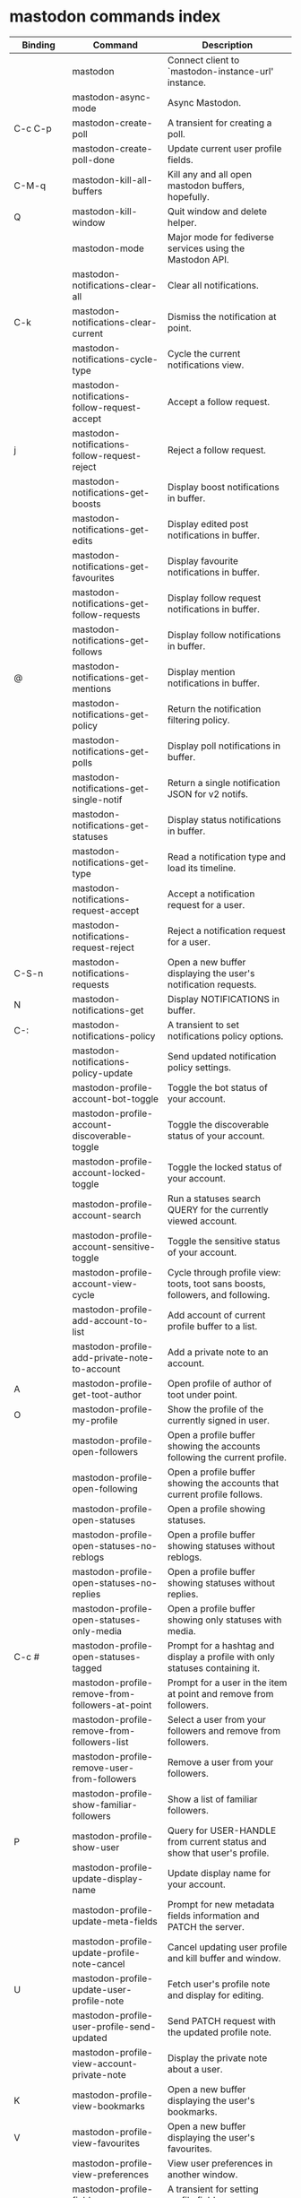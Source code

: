 
* mastodon commands index

#+BEGIN_SRC emacs-lisp :results table :colnames '("Binding" "Command" "Description") :exports results
  (let (rows)
    (mapatoms
     (lambda (symbol)
       (when (and (string-match "^mastodon"
                                (symbol-name symbol))
                  (commandp symbol))
         (let* ((doc (car
                      (split-string
                       (or (documentation symbol t) "")
                       "\n")))
                ;; add more keymaps here
                ;; some keys are in sub 'keymap keys inside a map
                (maps (list mastodon-mode-map
                            mastodon-toot-mode-map
                            mastodon-profile-mode-map
                            mastodon-notifications--map
                            mastodon-tl--shr-image-map-replacement
                            mastodon-profile-update-mode-map
                            mastodon-views-map
                            mastodon-views--follow-suggestions-map
                            mastodon-views--scheduled-map
                            mastodon-views--view-lists-keymap
                            mastodon-views--view-follow-requests-keymap
                            mastodon-views--view-filters-keymap))
                (binding-code
                 (let ((keys (where-is-internal symbol maps nil nil (command-remapping symbol))))
                   ;; just take first 2 bindings:
                   (if (> (length keys) 2)
                       (list (car keys) (cadr keys))
                     keys)))
                ;; (or (car (rassoc symbol mastodon-mode-map))
                ;; (car (rassoc symbol (cadr mastodon-toot-mode-map)))
                ;; (car (rassoc symbol (cadr mastodon-profile-mode-map)))
                ;; (car (rassoc symbol mastodon-notifications--map))))
                (binding-str (if binding-code
                                 (mapconcat #'help--key-description-fontified
                                            binding-code ", ")
                               "")))
           (push `(,binding-str ,symbol ,doc) rows)
           rows))))
    (sort rows (lambda (x y) (string-lessp (cadr x) (cadr y)))))
#+END_SRC

#+RESULTS:
| Binding          | Command                                           | Description                                                                    |
|------------------+---------------------------------------------------+--------------------------------------------------------------------------------|
|                  | mastodon                                          | Connect client to `mastodon-instance-url' instance.                            |
|                  | mastodon-async-mode                               | Async Mastodon.                                                                |
| C-c C-p          | mastodon-create-poll                              | A transient for creating a poll.                                               |
|                  | mastodon-create-poll-done                         | Update current user profile fields.                                            |
| C-M-q            | mastodon-kill-all-buffers                         | Kill any and all open mastodon buffers, hopefully.                             |
| Q                | mastodon-kill-window                              | Quit window and delete helper.                                                 |
|                  | mastodon-mode                                     | Major mode for fediverse services using the Mastodon API.                      |
|                  | mastodon-notifications-clear-all                 | Clear all notifications.                                                       |
| C-k              | mastodon-notifications-clear-current             | Dismiss the notification at point.                                             |
|                  | mastodon-notifications-cycle-type                | Cycle the current notifications view.                                          |
|                  | mastodon-notifications-follow-request-accept     | Accept a follow request.                                                       |
| j                | mastodon-notifications-follow-request-reject     | Reject a follow request.                                                       |
|                  | mastodon-notifications-get-boosts                | Display boost notifications in buffer.                                         |
|                  | mastodon-notifications-get-edits                 | Display edited post notifications in buffer.                                   |
|                  | mastodon-notifications-get-favourites            | Display favourite notifications in buffer.                                     |
|                  | mastodon-notifications-get-follow-requests       | Display follow request notifications in buffer.                                |
|                  | mastodon-notifications-get-follows               | Display follow notifications in buffer.                                        |
| @                | mastodon-notifications-get-mentions              | Display mention notifications in buffer.                                       |
|                  | mastodon-notifications-get-policy                | Return the notification filtering policy.                                      |
|                  | mastodon-notifications-get-polls                 | Display poll notifications in buffer.                                          |
|                  | mastodon-notifications-get-single-notif          | Return a single notification JSON for v2 notifs.                               |
|                  | mastodon-notifications-get-statuses              | Display status notifications in buffer.                                        |
|                  | mastodon-notifications-get-type                  | Read a notification type and load its timeline.                                |
|                  | mastodon-notifications-request-accept            | Accept a notification request for a user.                                      |
|                  | mastodon-notifications-request-reject            | Reject a notification request for a user.                                      |
| C-S-n            | mastodon-notifications-requests                  | Open a new buffer displaying the user's notification requests.                 |
| N                | mastodon-notifications-get                        | Display NOTIFICATIONS in buffer.                                               |
| C-:              | mastodon-notifications-policy                     | A transient to set notifications policy options.                               |
|                  | mastodon-notifications-policy-update              | Send updated notification policy settings.                                     |
|                  | mastodon-profile-account-bot-toggle              | Toggle the bot status of your account.                                         |
|                  | mastodon-profile-account-discoverable-toggle     | Toggle the discoverable status of your account.                                |
|                  | mastodon-profile-account-locked-toggle           | Toggle the locked status of your account.                                      |
|                  | mastodon-profile-account-search                  | Run a statuses search QUERY for the currently viewed account.                  |
|                  | mastodon-profile-account-sensitive-toggle        | Toggle the sensitive status of your account.                                   |
|                  | mastodon-profile-account-view-cycle              | Cycle through profile view: toots, toot sans boosts, followers, and following. |
|                  | mastodon-profile-add-account-to-list             | Add account of current profile buffer to a list.                               |
|                  | mastodon-profile-add-private-note-to-account     | Add a private note to an account.                                              |
| A                | mastodon-profile-get-toot-author                 | Open profile of author of toot under point.                                    |
| O                | mastodon-profile-my-profile                      | Show the profile of the currently signed in user.                              |
|                  | mastodon-profile-open-followers                  | Open a profile buffer showing the accounts following the current profile.      |
|                  | mastodon-profile-open-following                  | Open a profile buffer showing the accounts that current profile follows.       |
|                  | mastodon-profile-open-statuses                   | Open a profile showing statuses.                                               |
|                  | mastodon-profile-open-statuses-no-reblogs        | Open a profile buffer showing statuses without reblogs.                        |
|                  | mastodon-profile-open-statuses-no-replies        | Open a profile buffer showing statuses without replies.                        |
|                  | mastodon-profile-open-statuses-only-media        | Open a profile buffer showing only statuses with media.                        |
| C-c #            | mastodon-profile-open-statuses-tagged            | Prompt for a hashtag and display a profile with only statuses containing it.   |
|                  | mastodon-profile-remove-from-followers-at-point  | Prompt for a user in the item at point and remove from followers.              |
|                  | mastodon-profile-remove-from-followers-list      | Select a user from your followers and remove from followers.                   |
|                  | mastodon-profile-remove-user-from-followers      | Remove a user from your followers.                                             |
|                  | mastodon-profile-show-familiar-followers         | Show a list of familiar followers.                                             |
| P                | mastodon-profile-show-user                       | Query for USER-HANDLE from current status and show that user's profile.        |
|                  | mastodon-profile-update-display-name             | Update display name for your account.                                          |
|                  | mastodon-profile-update-meta-fields              | Prompt for new metadata fields information and PATCH the server.               |
|                  | mastodon-profile-update-profile-note-cancel      | Cancel updating user profile and kill buffer and window.                       |
| U                | mastodon-profile-update-user-profile-note        | Fetch user's profile note and display for editing.                             |
|                  | mastodon-profile-user-profile-send-updated       | Send PATCH request with the updated profile note.                              |
|                  | mastodon-profile-view-account-private-note       | Display the private note about a user.                                         |
| K                | mastodon-profile-view-bookmarks                  | Open a new buffer displaying the user's bookmarks.                             |
| V                | mastodon-profile-view-favourites                 | Open a new buffer displaying the user's favourites.                            |
|                  | mastodon-profile-view-preferences                | View user preferences in another window.                                       |
|                  | mastodon-profile-fields                           | A transient for setting profile fields.                                        |
|                  | mastodon-profile-fields-update                    | Update current user profile fields.                                            |
|                  | mastodon-profile-mode                             | Toggle mastodon profile minor mode.                                            |
|                  | mastodon-profile-update-mode                      | Minor mode to update user profile.                                             |
|                  | mastodon-search-load-link-posts                  | Load timeline of posts containing link at point.                               |
| s                | mastodon-search-query                            | Prompt for a search QUERY and return accounts, statuses, and hashtags.         |
|                  | mastodon-search-query-accounts-followed          | Run an accounts search QUERY, limited to your followers.                       |
|                  | mastodon-search-query-cycle                      | Cycle through search types: accounts, hashtags, and statuses.                  |
|                  | mastodon-search-trending-links                   | Display a list of links trending on your instance.                             |
|                  | mastodon-search-trending-statuses                | Display a list of statuses trending on your instance.                          |
|                  | mastodon-search-trending-tags                    | Display a list of tags trending on your instance.                              |
|                  | mastodon-search-mode                              | Toggle mastodon search minor mode.                                             |
| /                | mastodon-switch-to-buffer                         | Switch to a live mastodon buffer.                                              |
|                  | mastodon-tl-announcements                        | Display announcements from your instance.                                      |
|                  | mastodon-tl-block-domain                         | Read a domain and block it.                                                    |
| B                | mastodon-tl-block-user                           | Query for USER-HANDLE from current status and block that user.                 |
| <mouse-2>        | mastodon-tl-click-image-or-video                 | Click to play video with `mpv.el'.                                             |
|                  | mastodon-tl-copy-image-caption                   | Copy the caption of the image at point.                                        |
|                  | mastodon-tl-disable-notify-user-posts            | Query for USER-HANDLE and disable notifications when they post.                |
| m                | mastodon-tl-dm-user                              | Query for USER-HANDLE from current status and compose a message to that user.  |
|                  | mastodon-tl-do-link-action                       | Do the action of the link at point.                                            |
|                  | mastodon-tl-do-link-action-at-point              | Do the action of the link at POS.                                              |
|                  | mastodon-tl-enable-notify-user-posts             | Query for USER-HANDLE and enable notifications when they post.                 |
|                  | mastodon-tl-filter-user-user-posts-by-language   | Query for USER-HANDLE and filter display of their posts by language.           |
|                  | mastodon-tl-fold-post                            | Fold post at point, if it is too long.                                         |
| !                | mastodon-tl-fold-post-toggle                     | Toggle the folding status of the toot at point.                                |
|                  | mastodon-tl-follow-tag                           | Prompt for a tag (from post at point) and follow it.                           |
| W                | mastodon-tl-follow-user                          | Query for USER-HANDLE from current status and follow that user.                |
|                  | mastodon-tl-follow-user-disable-boosts           | Prompt for a USER-HANDLE, and disable display of boosts in home timeline.      |
|                  | mastodon-tl-follow-user-enable-boosts            | Prompt for a USER-HANDLE, and enable display of boosts in home timeline.       |
| '                | mastodon-tl-followed-tags-timeline               | Open a timeline of multiple tags.                                              |
| F                | mastodon-tl-get-federated-timeline               | Open federated timeline.                                                       |
| H                | mastodon-tl-get-home-timeline                    | Open home timeline.                                                            |
| L                | mastodon-tl-get-local-timeline                   | Open local timeline.                                                           |
| \                | mastodon-tl-get-remote-local-timeline            | Prompt for an instance domain and try to display its local timeline.           |
| #                | mastodon-tl-get-tag-timeline                     | Prompt for tag and opens its timeline.                                         |
| n                | mastodon-tl-goto-next-item                       | Jump to next item.                                                             |
| p                | mastodon-tl-goto-prev-item                       | Jump to previous item.                                                         |
| "                | mastodon-tl-list-followed-tags                   | List followed tags. View timeline of tag user choses.                          |
| C-<return>       | mastodon-tl-mpv-play-video-at-point              | Play the video or gif at point with an mpv process.                            |
|                  | mastodon-tl-mpv-play-video-from-byline           | Run `mastodon-tl-mpv-play-video-at-point' on first moving image in post.      |
|                  | mastodon-tl-mute-thread                          | Mute the thread displayed in the current buffer.                               |
| M                | mastodon-tl-mute-user                            | Query for USER-HANDLE from current status and mute that user.                  |
| TAB, M-n         | mastodon-tl-next-tab-item                        | Move to the next interesting item.                                             |
| v                | mastodon-tl-poll-vote                            | If there is a poll at point, prompt user for OPTION to vote on it.             |
| S-TAB, <backtab> | mastodon-tl-previous-tab-item                    | Move to the previous interesting item.                                         |
|                  | mastodon-tl-remote-tag-timeline                  | Call `mastodon-tl-get-remote-local-timeline' but for a TAG timeline.          |
| Z                | mastodon-tl-report-to-mods                       | Report the author of the toot at point to your instance moderators.            |
| SPC              | mastodon-tl-scroll-up-command                    | Call `scroll-up-command', loading more toots if necessary.                     |
|                  | mastodon-tl-single-toot                          | View toot at point in separate buffer.                                         |
|                  | mastodon-tl-some-followed-tags-timeline          | Prompt for some tags, and open a timeline for them.                            |
| C-'              | mastodon-tl-tag-group-timeline                   | Load a timeline of a tag group from `mastodon-tl--tags-groups'.                |
| RET, T           | mastodon-tl-thread                               | Open thread buffer for toot at point.                                          |
|                  | mastodon-tl-toggle-sensitive-image               | Toggle dislay of sensitive image at point.                                     |
|                  | mastodon-tl-toggle-spoiler-in-thread             | Toggler content warning for all posts in current thread.                       |
| c                | mastodon-tl-toggle-spoiler-text-in-toot          | Toggle the visibility of the spoiler text in the current toot.                 |
|                  | mastodon-tl-unblock-domain                       | Read a blocked domain and unblock it.                                          |
| C-S-b            | mastodon-tl-unblock-user                         | Query for USER-HANDLE from list of blocked users and unblock that user.        |
|                  | mastodon-tl-unfilter-user-languages              | Remove any language filters for USER-HANDLE.                                   |
|                  | mastodon-tl-unfold-post                          | Unfold the toot at point if it is folded (read-more).                          |
|                  | mastodon-tl-unfollow-tag                         | Prompt for a followed tag, and unfollow it.                                    |
| C-S-w            | mastodon-tl-unfollow-user                        | Query for USER-HANDLE from current status and unfollow that user.              |
|                  | mastodon-tl-unmute-thread                        | Unmute the thread displayed in the current buffer.                             |
| S-RET            | mastodon-tl-unmute-user                          | Query for USER-HANDLE from list of muted users and unmute that user.           |
| u, g             | mastodon-tl-update                               | Update timeline with new toots.                                                |
|                  | mastodon-tl-view-full-image                      | Browse full-sized version of image at point in a new window.                   |
|                  | mastodon-tl-view-full-image-or-play-video        | View full sized version of image at point, or try to play video.               |
|                  | mastodon-tl-view-item-on-own-instance            | Load current toot on your own instance.                                        |
|                  | mastodon-tl-view-whole-thread                    | From a thread view, view entire thread.                                        |
| t                | mastodon-toot                                     | Update instance with new toot. Content is captured in a new buffer.            |
| C-c C-a          | mastodon-toot-attach-media                       | Prompt for an attachment FILE with DESCRIPTION.                                |
| o                | mastodon-toot-browse-toot-url                    | Browse URL of toot at point.                                                   |
| C-c C-k          | mastodon-toot-cancel                             | Kill new-toot buffer/window. Does not POST content.                            |
| C-c C-v          | mastodon-toot-change-visibility                  | Change the current visibility to the next valid value.                         |
| C-c !            | mastodon-toot-clear-all-attachments              | Remove all attachments from a toot draft.                                      |
| C-c C-o          | mastodon-toot-clear-poll                         | Remove poll from toot compose buffer.                                          |
|                  | mastodon-toot-copy-toot-text                     | Copy text of toot at point.                                                    |
| C                | mastodon-toot-copy-toot-url                      | Copy URL of toot at point.                                                     |
| C-c C-p          | mastodon-toot-create-poll                        | Prompt for new poll options and return as a list.                              |
|                  | mastodon-toot-delete-all-drafts                  | Delete all drafts.                                                             |
| D                | mastodon-toot-delete-and-redraft-toot            | Delete and redraft user's toot at point synchronously.                         |
|                  | mastodon-toot-delete-draft-toot                  | Prompt for a draft toot and delete it.                                         |
| d                | mastodon-toot-delete-toot                        | Delete user's toot at point synchronously.                                     |
|                  | mastodon-toot-download-custom-emoji              | Download `mastodon-instance-url's custom emoji.                                |
|                  | mastodon-toot-edit-media-description             | Prompt for an attachment, and update its description.                          |
| e                | mastodon-toot-edit-toot-at-point                 | Edit the user's toot at point.                                                 |
|                  | mastodon-toot-enable-custom-emoji                | Add `mastodon-instance-url's custom emoji to `emojify'.                        |
| C-c C-e          | mastodon-toot-insert-emoji                       | Prompt to insert an emoji.                                                     |
| .                | mastodon-toot-list-boosters                      | List the boosters of toot at point.                                            |
| ,                | mastodon-toot-list-favouriters                   | List the favouriters of toot at point.                                         |
|                  | mastodon-toot-open-draft-toot                    | Prompt for a draft and compose a toot with it.                                 |
| i                | mastodon-toot-pin-toot-toggle                    | Pin or unpin user's toot at point.                                             |
| r                | mastodon-toot-reply                              | Reply to toot at `point'.                                                      |
|                  | mastodon-toot-save-draft                         | Save the current compose toot text as a draft.                                 |
| C-c C-s          | mastodon-toot-schedule-toot                      | Read a date (+ time) in the minibuffer and schedule the current toot.          |
| C-c C-c          | mastodon-toot-send                               | POST contents of new-toot buffer to fediverse instance and kill buffer.        |
| C-c C-w          | mastodon-toot-set-content-warning                | Set a content warning for the current toot.                                    |
|                  | mastodon-toot-set-default-visibility             | Set the default visibility for toots on the server.                            |
| C-c C-l          | mastodon-toot-set-toot-language                  | Prompt for a language and set `mastodon-toot--language'.                       |
| k                | mastodon-toot-toggle-bookmark                    | Bookmark or unbookmark toot at point.                                          |
| b                | mastodon-toot-toggle-boost                       | Boost/unboost toot at `point'.                                                 |
| f                | mastodon-toot-toggle-favourite                   | Favourite/unfavourite toot at `point'.                                         |
| C-c C-n          | mastodon-toot-toggle-nsfw                        | Toggle `mastodon-toot--content-nsfw'.                                          |
| a                | mastodon-toot-translate-toot-text                | Translate text of toot at point.                                               |
| E                | mastodon-toot-view-toot-edits                    | View editing history of the toot at point in a popup buffer.                   |
|                  | mastodon-toot-mode                                | Minor mode for composing toots.                                                |
|                  | mastodon-transient-choice-add                    | Add another poll choice if possible.                                           |
|                  | mastodon-update-profile-note                      | Update current user profile note.                                              |
|                  | mastodon-url-lookup                               | If a URL resembles a fediverse link, try to load in `mastodon.el'.             |
|                  | mastodon-url-lookup-force                         | Call `mastodon-url-lookup' without checking if URL is fedi-like.               |
| :                | mastodon-user-settings                            | A transient for setting current user settings.                                 |
|                  | mastodon-user-settings-update                     | Update current user settings on the server.                                    |
|                  | mastodon-views-add-account-to-list               | Prompt for a list and for an account, add account to list.                     |
|                  | mastodon-views-add-account-to-list-at-point      | Prompt for account and add to list at point.                                   |
|                  | mastodon-views-add-filter-kw                     | Add a keyword to filter at point.                                              |
|                  | mastodon-views-add-toot-account-at-point-to-list | Prompt for a list, and add the account of the toot at point to it.             |
|                  | mastodon-views-cancel-scheduled-toot             | Cancel the scheduled toot at point.                                            |
|                  | mastodon-views-copy-scheduled-toot-text          | Copy the text of the scheduled toot at point.                                  |
|                  | mastodon-views-create-filter                     | Create a filter for a word.                                                    |
|                  | mastodon-views-create-list                       | Create a new list.                                                             |
|                  | mastodon-views-delete-filter                     | Delete filter at point.                                                        |
|                  | mastodon-views-delete-list                       | Prompt for a list and delete it.                                               |
|                  | mastodon-views-delete-list-at-point              | Delete list at point.                                                          |
|                  | mastodon-views-edit-list                         | Prompt for a list and edit the name and replies policy.                        |
|                  | mastodon-views-edit-list-at-point                | Edit list at point.                                                            |
|                  | mastodon-views-edit-scheduled-as-new             | Edit scheduled status as new toot.                                             |
|                  | mastodon-views-instance-desc-misskey             | Show instance description for a misskey/firefish server.                       |
|                  | mastodon-views-remove-account-from-list          | Prompt for a list, select an account and remove from list.                     |
|                  | mastodon-views-remove-account-from-list-at-point | Prompt for account and remove from list at point.                              |
|                  | mastodon-views-remove-filter-kw                  | Remove keyword from filter at point.                                           |
|                  | mastodon-views-reschedule-toot                   | Reschedule the scheduled toot at point.                                        |
|                  | mastodon-views-update-filter                     | Update filter at point.                                                        |
|                  | mastodon-views-update-filter-kw                  | Update filter keyword.                                                         |
| I                | mastodon-views-view-filters                      | View the user's filters in a new buffer.                                       |
| R                | mastodon-views-view-follow-requests              | Open a new buffer displaying the user's follow requests.                       |
| G                | mastodon-views-view-follow-suggestions           | Display a buffer of suggested accounts to follow.                              |
| ;                | mastodon-views-view-instance-description         | View the details of the instance the current post's author is on.              |
|                  | mastodon-views-view-instance-description-brief   | View brief details of the instance the current post's author is on.            |
|                  | mastodon-views-view-list-timeline                | Prompt for a list and view its timeline.                                       |
| X                | mastodon-views-view-lists                        | Show the user's lists in a new buffer.                                         |
|                  | mastodon-views-view-own-instance                 | View details of your own instance.                                             |
|                  | mastodon-views-view-own-instance-brief           | View brief details of your own instance.                                       |
| S                | mastodon-views-view-scheduled-toots              | Show the user's scheduled toots in a new buffer.                               |
|                  | mastodon-views-view-timeline-list-at-point       | View timeline of list at point.                                                |

* mastodon custom variables index
 
#+BEGIN_SRC emacs-lisp :results table :colnames '("Custom variable" "Description") :exports results
  (let (rows)
    (mapatoms
     (lambda (symbol)
       (when (and (string-match "^mastodon"
                                (symbol-name symbol))
                  (custom-variable-p symbol))
         (let* ((doc (car (split-string
                           (or (get (indirect-variable symbol)
                                    'variable-documentation)
                               (get symbol 'variable-documentation)
                               "")
                           "\n"))))
           (push `(,symbol ,doc) rows)
           rows))))
    (sort rows (lambda (x y) (string-lessp (car x) (car y)))))
#+end_src

#+RESULTS:
| Custom variable                                    | Description                                                                   |
|----------------------------------------------------+-------------------------------------------------------------------------------|
| mastodon-active-user                               | Username of the active user.                                                  |
| mastodon-client--token-file                        | File path where Mastodon access tokens are stored.                            |
| mastodon-group-notifications                       | Whether to use grouped notifications.                                         |
| mastodon-images-in-notifs                          | Whether to display attached images in notifications.                          |
| mastodon-instance-url                              | Base URL for the fediverse instance you want to be active.                    |
| mastodon-media--avatar-height                      | Height of the user avatar images (if shown).                                  |
| mastodon-media--enable-image-caching               | Whether images should be cached.                                              |
| mastodon-media--hide-sensitive-media               | Whether media marked as sensitive should be hidden.                           |
| mastodon-media--preview-max-height                 | Max height of any media attachment preview to be shown in timelines.          |
| mastodon-mode-hook                                 | Hook run when entering Mastodon mode.                                         |
| mastodon-notifications-grouped-names-count         | The number of notification authors to display.                                |
| mastodon-profile-mode-hook                         | Hook run after entering or leaving `mastodon-profile-mode'.                   |
| mastodon-profile-note-in-foll-reqs                 | If non-nil, show a user's profile note in follow request notifications.       |
| mastodon-profile-note-in-foll-reqs-max-length      | The max character length for user profile note in follow requests.            |
| mastodon-profile-update-mode-hook                  | Hook run after entering or leaving `mastodon-profile-update-mode'.            |
| mastodon-search-mode-hook                          | Hook run after entering or leaving `mastodon-search-mode'.                    |
| mastodon-tl--display-caption-not-url-when-no-media | Display an image's caption rather than URL.                                   |
| mastodon-tl--display-media-p                       | A boolean value stating whether to show media in timelines.                   |
| mastodon-tl--enable-proportional-fonts             | Nonnil to enable using proportional fonts when rendering HTML.                |
| mastodon-tl--enable-relative-timestamps            | Whether to show relative (to the current time) timestamps.                    |
| mastodon-tl--expand-content-warnings               | Whether to expand content warnings by default.                                |
| mastodon-tl--fold-toots-at-length                  | Length, in characters, to fold a toot at.                                     |
| mastodon-tl--hide-replies                          | Whether to hide replies from the timelines.                                   |
| mastodon-tl--highlight-current-toot                | Whether to highlight the toot at point. Uses `cursor-face' special property.  |
| mastodon-tl--load-full-sized-images-in-emacs       | Whether to load full-sized images inside Emacs.                               |
| mastodon-tl--no-fill-on-render                     | Non-nil to disable filling by shr.el while rendering toot body.               |
| mastodon-tl--remote-local-domains                  | A list of domains to view the local timelines of.                             |
| mastodon-tl--show-avatars                          | Whether to enable display of user avatars in timelines.                       |
| mastodon-tl--show-stats                            | Whether to show toot stats (faves, boosts, replies counts).                   |
| mastodon-tl--symbols                               | A set of symbols (and fallback strings) to be used in timeline.               |
| mastodon-tl--tag-timeline-tags                     | A list of up to four tags for use with `mastodon-tl-followed-tags-timeline'. |
| mastodon-tl--tags-groups                           | A list containing lists of up to four tags each.                              |
| mastodon-tl--timeline-posts-count                  | Number of posts to display when loading a timeline.                           |
| mastodon-tl-position-after-update                  | Defines where `point' should be located after a timeline update.              |
| mastodon-toot--attachment-height                   | Height of the attached images preview in the toot draft buffer.               |
| mastodon-toot--completion-style-for-mentions       | The company completion style to use for mentions.                             |
| mastodon-toot--default-media-directory             | The default directory when prompting for a media file to upload.              |
| mastodon-toot--default-reply-visibility            | Default visibility settings when replying.                                    |
| mastodon-toot--enable-completion                   | Whether to enable completion of mentions and hashtags.                        |
| mastodon-toot--enable-custom-instance-emoji        | Whether to enable your instance's custom emoji by default.                    |
| mastodon-toot--proportional-fonts-compose          | Nonnil to enable using proportional fonts in the compose buffer.              |
| mastodon-toot--use-company-for-completion          | Whether to enable company for completion.                                     |
| mastodon-toot-display-orig-in-reply-buffer         | Display a copy of the toot replied to in the compose buffer.                  |
| mastodon-toot-mode-hook                            | Hook run after entering or leaving `mastodon-toot-mode'.                      |
| mastodon-toot-orig-in-reply-length                 | Length to crop toot replied to in the compose buffer to.                      |
| mastodon-toot-poll-use-transient                   | Whether to use the transient menu to create a poll.                           |
| mastodon-toot-timestamp-format                     | Format to use for timestamps.                                                 |
| mastodon-use-emojify                               | Whether to use emojify.el to display emojis.                                  |

